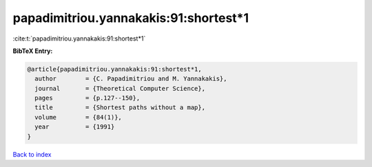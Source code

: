 papadimitriou.yannakakis:91:shortest*1
======================================

:cite:t:`papadimitriou.yannakakis:91:shortest*1`

**BibTeX Entry:**

.. code-block:: bibtex

   @article{papadimitriou.yannakakis:91:shortest*1,
     author        = {C. Papadimitriou and M. Yannakakis},
     journal       = {Theoretical Computer Science},
     pages         = {p.127--150},
     title         = {Shortest paths without a map},
     volume        = {84(1)},
     year          = {1991}
   }

`Back to index <../By-Cite-Keys.html>`__
